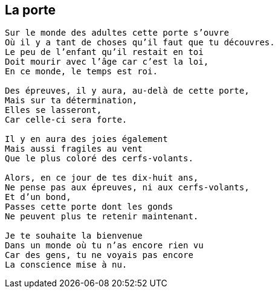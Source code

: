 == La porte

[verse]
____
Sur le monde des adultes cette porte s'ouvre
Où il y a tant de choses qu'il faut que tu découvres.
Le peu de l'enfant qu'il restait en toi
Doit mourir avec l'âge car c'est la loi,
En ce monde, le temps est roi.

Des épreuves, il y aura, au-delà de cette porte,
Mais sur ta détermination,
Elles se lasseront,
Car celle-ci sera forte.

Il y en aura des joies également
Mais aussi fragiles au vent
Que le plus coloré des cerfs-volants.

Alors, en ce jour de tes dix-huit ans,
Ne pense pas aux épreuves, ni aux cerfs-volants,
Et d'un bond,
Passes cette porte dont les gonds
Ne peuvent plus te retenir maintenant.

Je te souhaite la bienvenue
Dans un monde où tu n'as encore rien vu
Car des gens, tu ne voyais pas encore
La conscience mise à nu.
____
